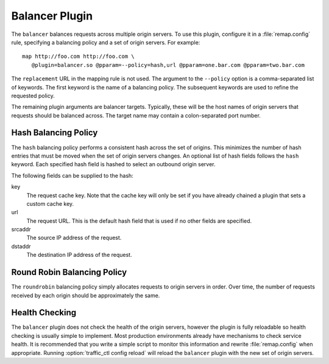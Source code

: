 .. _admin-plugins-balancer:

Balancer Plugin
***************

.. Licensed to the Apache Software Foundation (ASF) under one
   or more contributor license agreements.  See the NOTICE file
  distributed with this work for additional information
  regarding copyright ownership.  The ASF licenses this file
  to you under the Apache License, Version 2.0 (the
  "License"); you may not use this file except in compliance
  with the License.  You may obtain a copy of the License at
 
   http://www.apache.org/licenses/LICENSE-2.0
 
  Unless required by applicable law or agreed to in writing,
  software distributed under the License is distributed on an
  "AS IS" BASIS, WITHOUT WARRANTIES OR CONDITIONS OF ANY
  KIND, either express or implied.  See the License for the
  specific language governing permissions and limitations
  under the License.


The ``balancer`` balances requests across multiple origin servers.
To use this plugin, configure it in a :file:`remap.config` rule, specifying
a balancing policy and a set of origin servers. For example::

   map http://foo.com http://foo.com \
      @plugin=balancer.so @pparam=--policy=hash,url @pparam=one.bar.com @pparam=two.bar.com

The ``replacement`` URL in the mapping rule is not used. The argument
to the ``--policy`` option is a comma-separated list of keywords.
The first keyword is the name of a balancing policy. The subsequent
keywords are used to refine the requested policy.

The remaining plugin arguments are balancer targets. Typically,
these will be the host names of origin servers that requests should
be balanced across. The target name may contain a colon-separated
port number.

Hash Balancing Policy
---------------------

The ``hash`` balancing policy performs a consistent hash across the
set of origins. This minimizes the number of hash entries that must
be moved when the set of origin servers changes. An optional list
of hash fields follows the ``hash`` keyword. Each specified hash
field is hashed to select an outbound origin server.

The following fields can be supplied to the hash:

key
  The request cache key. Note that the cache key will only be
  set if you have already chained a plugin that sets a custom
  cache key.

url
  The request URL. This is the default hash field that is used if
  no other fields are specified.

srcaddr
  The source IP address of the request.

dstaddr
  The destination IP address of the request.

Round Robin Balancing Policy
----------------------------

The ``roundrobin`` balancing policy simply allocates requests to
origin servers in order. Over time, the number of requests received
by each origin should be approximately the same.

Health Checking
---------------

The ``balancer`` plugin does not check the health of the origin
servers, however the plugin is fully reloadable so health checking
is usually simple to implement. Most production environments already
have mechanisms to check service health. It is recommended that you
write a simple script to monitor this information and rewrite
:file:`remap.config` when appropriate. Running :option:`traffic_ctl config reload`
will reload the ``balancer`` plugin with the new set of origin servers.
